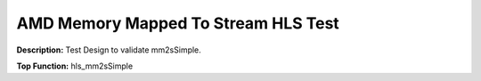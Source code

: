 .. Copyright © 2019–2024 Advanced Micro Devices, Inc

.. `Terms and Conditions <https://www.amd.com/en/corporate/copyright>`_.

AMD Memory Mapped To Stream HLS Test
=======================================

**Description:** Test Design to validate mm2sSimple.

**Top Function:** hls_mm2sSimple

